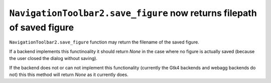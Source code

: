``NavigationToolbar2.save_figure`` now returns filepath of saved figure
~~~~~~~~~~~~~~~~~~~~~~~~~~~~~~~~~~~~~~~~~~~~~~~~~~~~~~~~~~~~~~~~~~~~~~~

``NavigationToolbar2.save_figure`` function may return the filename of the saved figure.  

If a backend implements this
functinoality it should return `None` in the case where no
figure is actually saved (because the user closed the dialog without saving).

If the backend does not or can not implement this functionality (currently the Gtk4 backends and webagg backends
do not) this this method will return `None` as it currently does.
